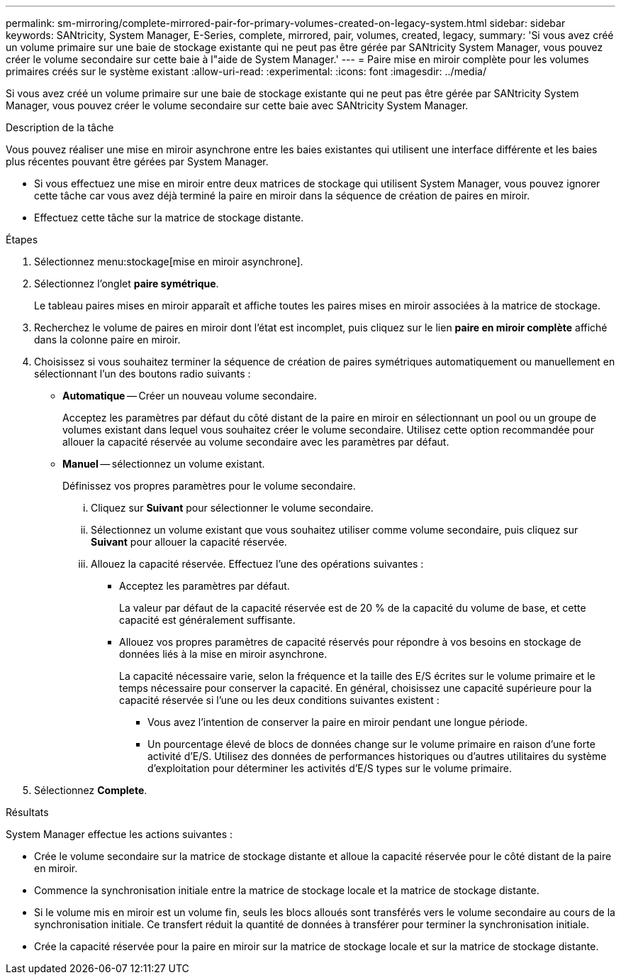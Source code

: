 ---
permalink: sm-mirroring/complete-mirrored-pair-for-primary-volumes-created-on-legacy-system.html 
sidebar: sidebar 
keywords: SANtricity, System Manager, E-Series, complete, mirrored, pair, volumes, created, legacy, 
summary: 'Si vous avez créé un volume primaire sur une baie de stockage existante qui ne peut pas être gérée par SANtricity System Manager, vous pouvez créer le volume secondaire sur cette baie à l"aide de System Manager.' 
---
= Paire mise en miroir complète pour les volumes primaires créés sur le système existant
:allow-uri-read: 
:experimental: 
:icons: font
:imagesdir: ../media/


[role="lead"]
Si vous avez créé un volume primaire sur une baie de stockage existante qui ne peut pas être gérée par SANtricity System Manager, vous pouvez créer le volume secondaire sur cette baie avec SANtricity System Manager.

.Description de la tâche
Vous pouvez réaliser une mise en miroir asynchrone entre les baies existantes qui utilisent une interface différente et les baies plus récentes pouvant être gérées par System Manager.

* Si vous effectuez une mise en miroir entre deux matrices de stockage qui utilisent System Manager, vous pouvez ignorer cette tâche car vous avez déjà terminé la paire en miroir dans la séquence de création de paires en miroir.
* Effectuez cette tâche sur la matrice de stockage distante.


.Étapes
. Sélectionnez menu:stockage[mise en miroir asynchrone].
. Sélectionnez l'onglet *paire symétrique*.
+
Le tableau paires mises en miroir apparaît et affiche toutes les paires mises en miroir associées à la matrice de stockage.

. Recherchez le volume de paires en miroir dont l'état est incomplet, puis cliquez sur le lien *paire en miroir complète* affiché dans la colonne paire en miroir.
. Choisissez si vous souhaitez terminer la séquence de création de paires symétriques automatiquement ou manuellement en sélectionnant l'un des boutons radio suivants :
+
** *Automatique* -- Créer un nouveau volume secondaire.
+
Acceptez les paramètres par défaut du côté distant de la paire en miroir en sélectionnant un pool ou un groupe de volumes existant dans lequel vous souhaitez créer le volume secondaire. Utilisez cette option recommandée pour allouer la capacité réservée au volume secondaire avec les paramètres par défaut.

** *Manuel* -- sélectionnez un volume existant.
+
Définissez vos propres paramètres pour le volume secondaire.

+
... Cliquez sur *Suivant* pour sélectionner le volume secondaire.
... Sélectionnez un volume existant que vous souhaitez utiliser comme volume secondaire, puis cliquez sur *Suivant* pour allouer la capacité réservée.
... Allouez la capacité réservée. Effectuez l'une des opérations suivantes :
+
**** Acceptez les paramètres par défaut.
+
La valeur par défaut de la capacité réservée est de 20 % de la capacité du volume de base, et cette capacité est généralement suffisante.

**** Allouez vos propres paramètres de capacité réservés pour répondre à vos besoins en stockage de données liés à la mise en miroir asynchrone.
+
La capacité nécessaire varie, selon la fréquence et la taille des E/S écrites sur le volume primaire et le temps nécessaire pour conserver la capacité. En général, choisissez une capacité supérieure pour la capacité réservée si l'une ou les deux conditions suivantes existent :

+
***** Vous avez l'intention de conserver la paire en miroir pendant une longue période.
***** Un pourcentage élevé de blocs de données change sur le volume primaire en raison d'une forte activité d'E/S. Utilisez des données de performances historiques ou d'autres utilitaires du système d'exploitation pour déterminer les activités d'E/S types sur le volume primaire.








. Sélectionnez *Complete*.


.Résultats
System Manager effectue les actions suivantes :

* Crée le volume secondaire sur la matrice de stockage distante et alloue la capacité réservée pour le côté distant de la paire en miroir.
* Commence la synchronisation initiale entre la matrice de stockage locale et la matrice de stockage distante.
* Si le volume mis en miroir est un volume fin, seuls les blocs alloués sont transférés vers le volume secondaire au cours de la synchronisation initiale. Ce transfert réduit la quantité de données à transférer pour terminer la synchronisation initiale.
* Crée la capacité réservée pour la paire en miroir sur la matrice de stockage locale et sur la matrice de stockage distante.

